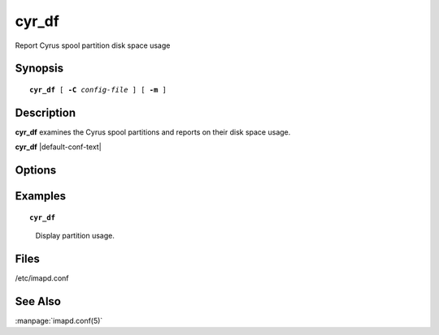 .. _imap-admin-commands-cyr_df:

==========
**cyr_df**
==========

Report Cyrus spool partition disk space usage

Synopsis
========

.. parsed-literal::

    **cyr_df** [ **-C** *config-file* ] [ **-m** ]

Description
===========

**cyr_df** examines the Cyrus spool partitions and reports on their 
disk space usage.

**cyr_df** |default-conf-text|

Options
=======

.. program:: cyr_df

.. option:: -C config-file

    |cli-dash-c-text|

.. option:: -m

    Report on metadata partitions rather than message file partitions.

Examples
========

.. parsed-literal::

    **cyr_df**

..

        Display partition usage.

.. only:: html

    ::
    
        Partition       1k-blocks         Used    Available Use% Location
        default          19610300     13460832      5153412  72% /var/spool/imap

Files
=====

/etc/imapd.conf

See Also
========

:manpage:`imapd.conf(5)`
